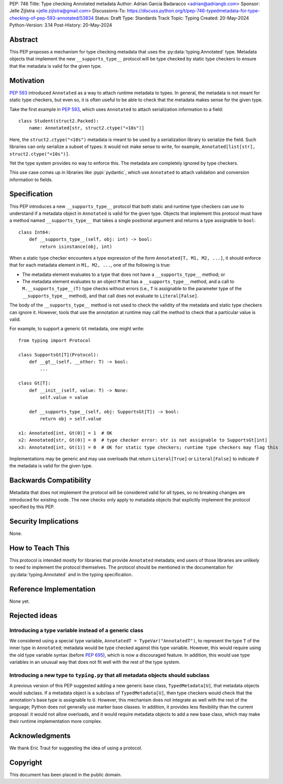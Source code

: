 PEP: 746
Title: Type checking Annotated metadata
Author: Adrian Garcia Badaracco <adrian@adriangb.com>
Sponsor: Jelle Zijlstra <jelle.zijlstra@gmail.com>
Discussions-To: https://discuss.python.org/t/pep-746-typedmetadata-for-type-checking-of-pep-593-annotated/53834
Status: Draft
Type: Standards Track
Topic: Typing
Created: 20-May-2024
Python-Version: 3.14
Post-History: 20-May-2024

Abstract
========

This PEP proposes a mechanism for type checking metadata that uses
the :py:data:`typing.Annotated` type. Metadata objects that implement
the new ``__supports_type__`` protocol will be type checked by static
type checkers to ensure that the metadata is valid for the given type.

Motivation
==========

:pep:`593` introduced ``Annotated`` as a way to attach runtime metadata to types.
In general, the metadata is not meant for static type checkers, but even so,
it is often useful to be able to check that the metadata makes sense for the given
type.

Take the first example in :pep:`593`, which uses ``Annotated`` to attach
serialization information to a field::

   class Student(struct2.Packed):
       name: Annotated[str, struct2.ctype("<10s")]

Here, the ``struct2.ctype("<10s")`` metadata is meant to be used by a serialization
library to serialize the field. Such libraries can only serialize a subset of types:
it would not make sense to write, for example, ``Annotated[list[str], struct2.ctype("<10s")]``.

Yet the type system provides no way to enforce this. The metadata are completely
ignored by type checkers.

This use case comes up in libraries like :pypi:`pydantic`, which use
``Annotated`` to attach validation and conversion information to fields.

Specification
=============

This PEP introduces a new ``__supports_type__`` protocol that both static and
runtime type checkers can use to understand if a metadata object in
``Annotated`` is valid for the given type. Objects that implement this protocol
must have a method named ``__supports_type__`` that takes a single positional argument and
returns a type assignable to ``bool``::

    class Int64:
        def __supports_type__(self, obj: int) -> bool:
            return isinstance(obj, int)

When a static type checker encounters a type expression of the form ``Annotated[T, M1, M2, ...]``,
it should enforce that for each metadata element in ``M1, M2, ...``, one of the following is true:

* The metadata element evaluates to a type that does not have a ``__supports_type__`` method; or
* The metadata element evaluates to an object ``M`` that has a ``__supports_type__`` method, and
  a call to ``M.__supports_type__(T)`` type checks without errors (i.e., ``T`` is assignable to the
  parameter type of the ``__supports_type__`` method), and that call does not
  evaluate to ``Literal[False]``.

The body of the ``__supports_type__`` method is not used to check the validity of the metadata
and static type checkers can ignore it. However, tools that use the annotation at
runtime may call the method to check that a particular value is valid.

For example, to support a generic ``Gt`` metadata, one might write::

    from typing import Protocol

    class SupportsGt[T](Protocol):
        def __gt__(self, __other: T) -> bool:
            ...

    class Gt[T]:
        def __init__(self, value: T) -> None:
            self.value = value

        def __supports_type__(self, obj: SupportsGt[T]) -> bool:
            return obj > self.value

    x1: Annotated[int, Gt(0)] = 1  # OK
    x2: Annotated[str, Gt(0)] = 0  # type checker error: str is not assignable to SupportsGt[int]
    x3: Annotated[int, Gt(1)] = 0  # OK for static type checkers; runtime type checkers may flag this

Implementations may be generic and may use overloads that return ``Literal[True]`` or ``Literal[False]``
to indicate if the metadata is valid for the given type.

Backwards Compatibility
=======================

Metadata that does not implement the protocol will be considered valid for all types,
so no breaking changes are introduced for existing code. The new checks only apply
to metadata objects that explicitly implement the protocol specified by this PEP.

Security Implications
=====================

None.

How to Teach This
=================

This protocol is intended mostly for libraries that provide ``Annotated`` metadata;
end users of those libraries are unlikely to need to implement the protocol themselves.
The protocol should be mentioned in the documentation for :py:data:`typing.Annotated` and
in the typing specification.

Reference Implementation
========================

None yet.

Rejected ideas
==============

Introducing a type variable instead of a generic class
~~~~~~~~~~~~~~~~~~~~~~~~~~~~~~~~~~~~~~~~~~~~~~~~~~~~~~

We considered using a special type variable, ``AnnotatedT = TypeVar("AnnotatedT")``,
to represent the type ``T`` of the inner type in ``Annotated``; metadata would be
type checked against this type variable. However, this would require using the old
type variable syntax (before :pep:`695`), which is now a discouraged feature.
In addition, this would use type variables in an unusual way that does not fit well
with the rest of the type system.

Introducing a new type to ``typing.py`` that all metadata objects should subclass
~~~~~~~~~~~~~~~~~~~~~~~~~~~~~~~~~~~~~~~~~~~~~~~~~~~~~~~~~~~~~~~~~~~~~~~~~~~~~~~~~

A previous version of this PEP suggested adding a new generic base class, ``TypedMetadata[U]``,
that metadata objects would subclass. If a metadata object is a subclass of ``TypedMetadata[U]``,
then type checkers would check that the annotation's base type is assignable to ``U``.
However, this mechanism does not integrate as well with the rest of the language; Python
does not generally use marker base classes. In addition, it provides less flexibility than
the current proposal: it would not allow overloads, and it would require metadata objects
to add a new base class, which may make their runtime implementation more complex.

Acknowledgments
===============

We thank Eric Traut for suggesting the idea of using a protocol.

Copyright
=========

This document has been placed in the public domain.
